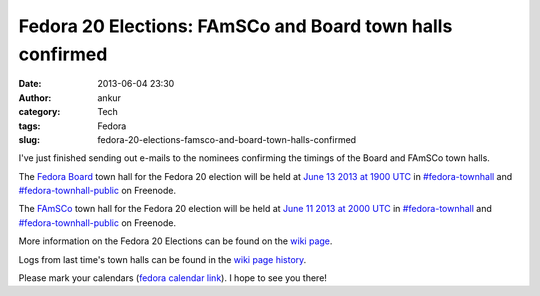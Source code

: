 Fedora 20 Elections: FAmSCo and Board town halls confirmed
##########################################################
:date: 2013-06-04 23:30
:author: ankur
:category: Tech
:tags: Fedora
:slug: fedora-20-elections-famsco-and-board-town-halls-confirmed

I've just finished sending out e-mails to the nominees confirming the
timings of the Board and FAmSCo town halls.

The `Fedora Board`_ town hall for the Fedora 20 election will be held at
`June 13 2013 at 1900 UTC`_ in `#fedora-townhall`_ and
`#fedora-townhall-public`_ on Freenode.

The `FAmSCo`_ town hall for the Fedora 20 election will be held at `June
11 2013 at 2000 UTC`_ in `#fedora-townhall`_ and
`#fedora-townhall-public`_ on Freenode.

More information on the Fedora 20 Elections can be found on the `wiki
page`_.

Logs from last time's town halls can be found in the `wiki page
history`_.

Please mark your calendars (`fedora calendar link`_). I hope to see you
there!

.. _Fedora Board: https://fedoraproject.org/wiki/Board_nominations?rd=Board/Elections/Nominations
.. _June 13 2013 at 1900 UTC: http://www.timeanddate.com/worldclock/fixedtime.html?msg=Fedora+20+Elections%3A+Board+Townhall&iso=20130613T19&ah=1
.. _#fedora-townhall: irc://irc.freenode.net/fedora-townhall
.. _#fedora-townhall-public: irc://irc.freenode.net/fedora-townhall-public
.. _FAmSCo: https://fedoraproject.org/wiki/FAmSCo_nominations#Candidates
.. _June 11 2013 at 2000 UTC: http://www.timeanddate.com/worldclock/fixedtime.html?msg=Fedora+20+Elections%3A+FAmSCo+Townhall&iso=20130611T20&ah=1
.. _wiki page: https://fedoraproject.org/wiki/Elections
.. _wiki page history: https://fedoraproject.org/w/index.php?title=Elections&oldid=313245#Townhall_Schedule
.. _fedora calendar link: https://apps.fedoraproject.org/calendar/list/Elections/
